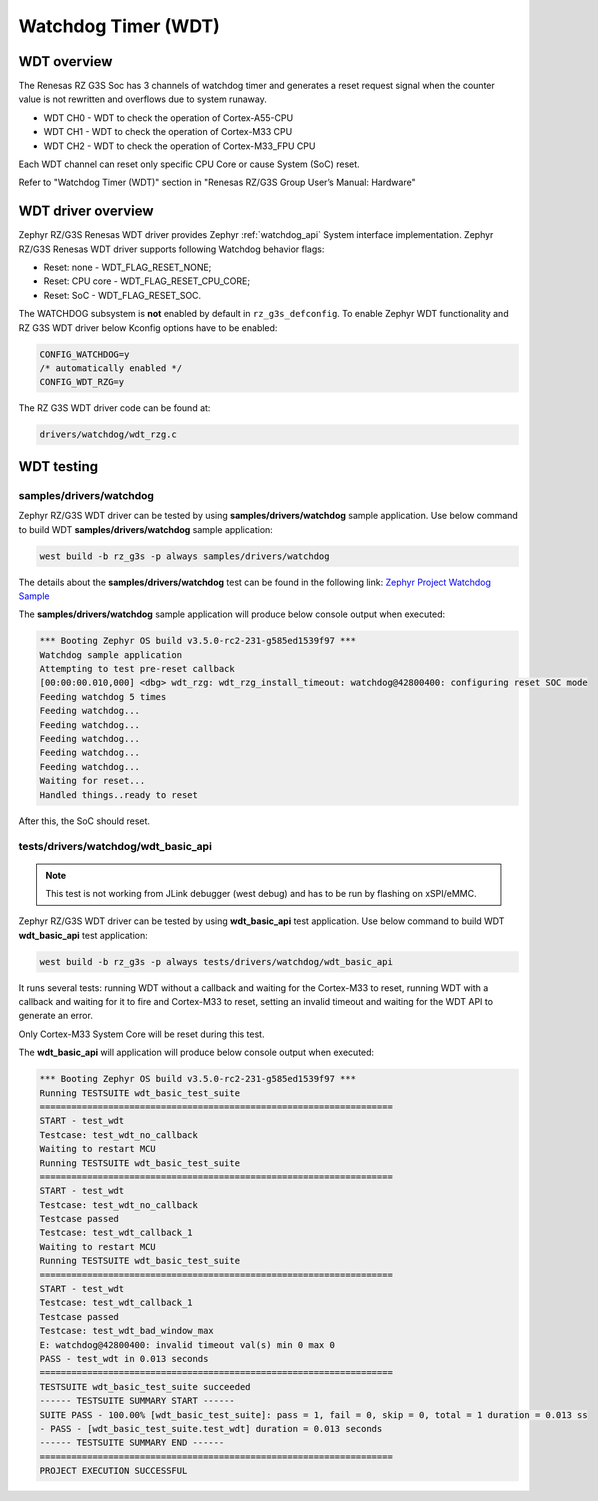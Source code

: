 Watchdog Timer (WDT)
====================

WDT overview
------------

The Renesas RZ G3S Soc has 3 channels of watchdog timer and generates a reset request signal when the counter value is
not rewritten and overflows due to system runaway.

* WDT CH0 - WDT to check the operation of Cortex-A55-CPU
* WDT CH1 - WDT to check the operation of Cortex-M33 CPU
* WDT CH2 - WDT to check the operation of Cortex-M33_FPU CPU

Each WDT channel can reset only specific CPU Core or cause System (SoC) reset.

Refer to "Watchdog Timer (WDT)" section in "Renesas RZ/G3S Group User’s Manual: Hardware"

WDT driver overview
-------------------

Zephyr RZ/G3S Renesas WDT driver provides Zephyr :ref:`watchdog_api` System interface implementation.
Zephyr RZ/G3S Renesas WDT driver supports following Watchdog behavior flags:

* Reset: none - WDT_FLAG_RESET_NONE;
* Reset: CPU core - WDT_FLAG_RESET_CPU_CORE;
* Reset: SoC - WDT_FLAG_RESET_SOC.

The WATCHDOG subsystem is **not** enabled by default in ``rz_g3s_defconfig``. To enable Zephyr
WDT functionality and RZ G3S WDT driver below Kconfig options have to be enabled:

.. code-block:: text

    CONFIG_WATCHDOG=y
    /* automatically enabled */
    CONFIG_WDT_RZG=y

The RZ G3S WDT driver code can be found at:

.. code-block:: text

    drivers/watchdog/wdt_rzg.c

WDT testing
-----------

samples/drivers/watchdog
````````````````````````

Zephyr RZ/G3S WDT driver can be tested by using **samples/drivers/watchdog** sample application.
Use below command to build WDT **samples/drivers/watchdog** sample application:

.. code-block:: bash

    west build -b rz_g3s -p always samples/drivers/watchdog

The details about the **samples/drivers/watchdog** test can be found in the following link:
`Zephyr Project Watchdog Sample
<https://github.com/zephyrproject-rtos/zephyr/blob/main/samples/drivers/watchdog/README.rst>`_

The **samples/drivers/watchdog** sample application will produce below console output when executed:

.. code-block:: console

    *** Booting Zephyr OS build v3.5.0-rc2-231-g585ed1539f97 ***
    Watchdog sample application
    Attempting to test pre-reset callback
    [00:00:00.010,000] <dbg> wdt_rzg: wdt_rzg_install_timeout: watchdog@42800400: configuring reset SOC mode
    Feeding watchdog 5 times
    Feeding watchdog...
    Feeding watchdog...
    Feeding watchdog...
    Feeding watchdog...
    Feeding watchdog...
    Waiting for reset...
    Handled things..ready to reset

After this, the SoC should reset.

tests/drivers/watchdog/wdt_basic_api
````````````````````````````````````

.. note::

    This test is not working from JLink debugger (west debug) and has to be run by flashing on xSPI/eMMC.

Zephyr RZ/G3S WDT driver can be tested by using **wdt_basic_api** test application.
Use below command to build WDT **wdt_basic_api** test application:

.. code-block:: bash

    west build -b rz_g3s -p always tests/drivers/watchdog/wdt_basic_api

It runs several tests: running WDT without a callback and waiting for the Cortex-M33 to reset,
running WDT with a callback and waiting for it to fire and Cortex-M33 to reset,
setting an invalid timeout and waiting for the WDT API to generate an error.

Only Cortex-M33 System Core will be reset during this test.

The **wdt_basic_api** will application will produce below console output when executed:

.. code-block:: console

    *** Booting Zephyr OS build v3.5.0-rc2-231-g585ed1539f97 ***
    Running TESTSUITE wdt_basic_test_suite
    ===================================================================
    START - test_wdt
    Testcase: test_wdt_no_callback
    Waiting to restart MCU
    Running TESTSUITE wdt_basic_test_suite
    ===================================================================
    START - test_wdt
    Testcase: test_wdt_no_callback
    Testcase passed
    Testcase: test_wdt_callback_1
    Waiting to restart MCU
    Running TESTSUITE wdt_basic_test_suite
    ===================================================================
    START - test_wdt
    Testcase: test_wdt_callback_1
    Testcase passed
    Testcase: test_wdt_bad_window_max
    E: watchdog@42800400: invalid timeout val(s) min 0 max 0
    PASS - test_wdt in 0.013 seconds
    ===================================================================
    TESTSUITE wdt_basic_test_suite succeeded
    ------ TESTSUITE SUMMARY START ------
    SUITE PASS - 100.00% [wdt_basic_test_suite]: pass = 1, fail = 0, skip = 0, total = 1 duration = 0.013 ss
    - PASS - [wdt_basic_test_suite.test_wdt] duration = 0.013 seconds
    ------ TESTSUITE SUMMARY END ------
    ===================================================================
    PROJECT EXECUTION SUCCESSFUL

.. raw:: latex

    \newpage
